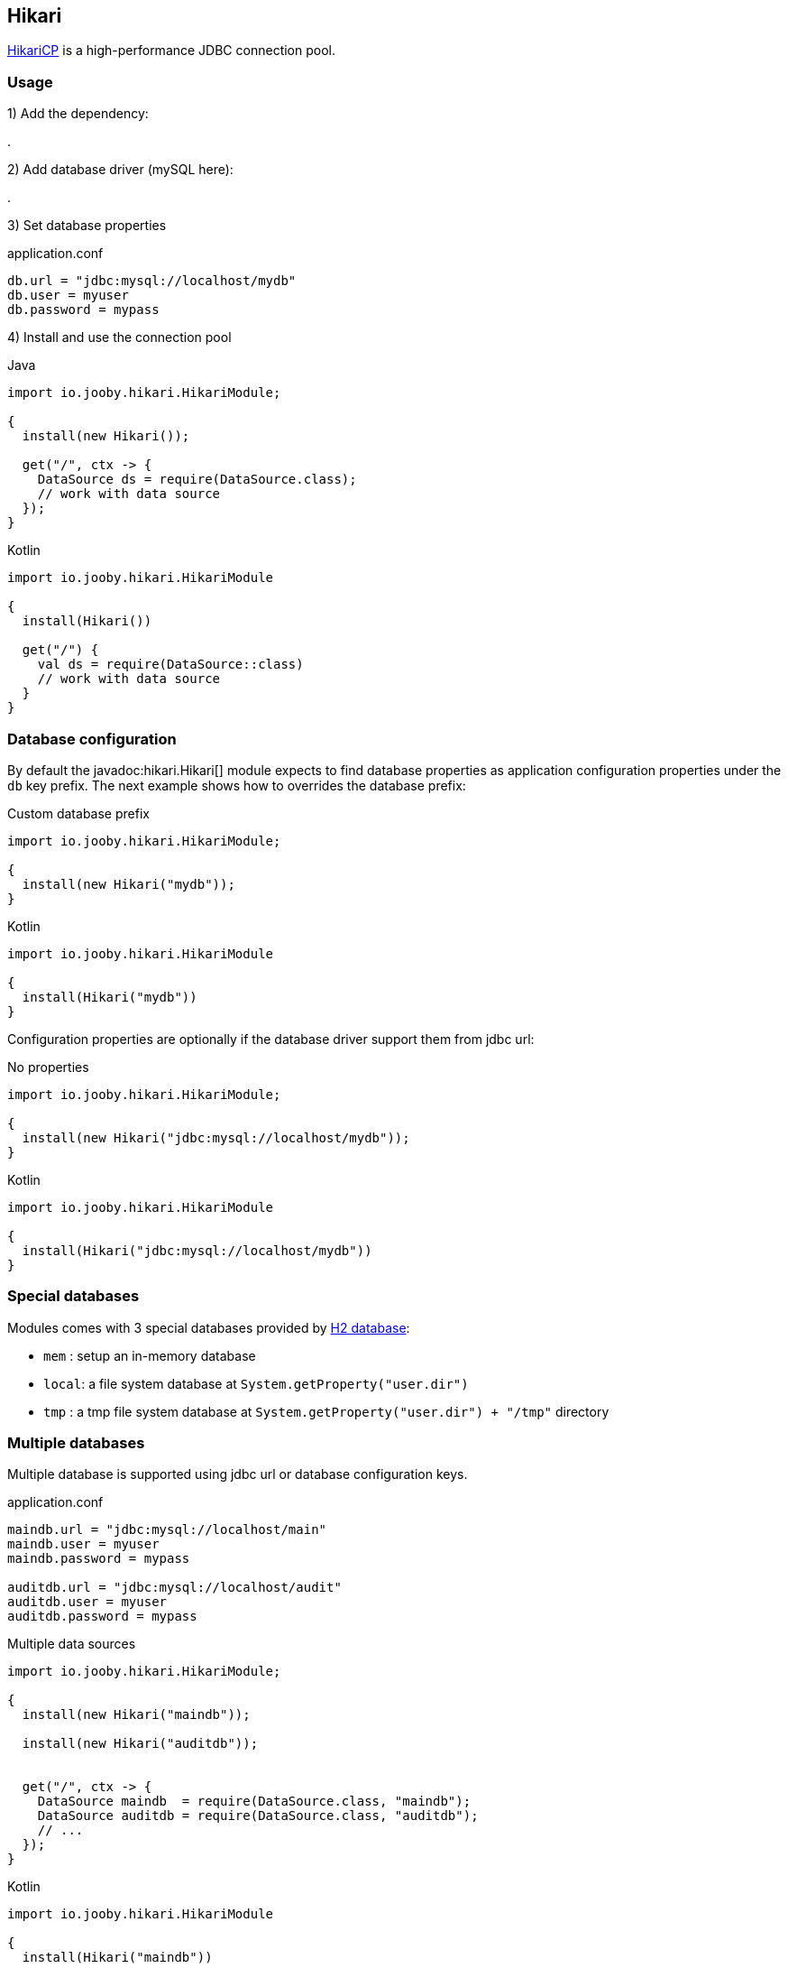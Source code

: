 == Hikari

https://github.com/brettwooldridge/HikariCP[HikariCP] is a high-performance JDBC connection pool.

=== Usage

1) Add the dependency:

[dependency, artifactId="jooby-hikari"]
.

2) Add database driver (mySQL here):

[dependency, artifactId="mysql-connector-java"]
.

3) Set database properties

.application.conf
[source, properties]
----
db.url = "jdbc:mysql://localhost/mydb"
db.user = myuser
db.password = mypass
----


4) Install and use the connection pool

.Java
[source, java, role="primary"]
----
import io.jooby.hikari.HikariModule;

{
  install(new Hikari());

  get("/", ctx -> {
    DataSource ds = require(DataSource.class);
    // work with data source
  });
}
----

.Kotlin
[source, kt, role="secondary"]
----
import io.jooby.hikari.HikariModule

{
  install(Hikari())
  
  get("/") {
    val ds = require(DataSource::class)
    // work with data source
  }
}
----

=== Database configuration

By default the javadoc:hikari.Hikari[] module expects to find database properties as application
configuration properties under the `db` key prefix. The next example shows how to overrides the
database prefix:

.Custom database prefix
[source, java, role="primary"]
----
import io.jooby.hikari.HikariModule;

{
  install(new Hikari("mydb"));
}
----

.Kotlin
[source, kt, role="secondary"]
----
import io.jooby.hikari.HikariModule

{
  install(Hikari("mydb"))
}
----

Configuration properties are optionally if the database driver support them from jdbc url:

.No properties
[source, java, role="primary"]
----
import io.jooby.hikari.HikariModule;

{
  install(new Hikari("jdbc:mysql://localhost/mydb"));
}
----

.Kotlin
[source, kt, role="secondary"]
----
import io.jooby.hikari.HikariModule

{
  install(Hikari("jdbc:mysql://localhost/mydb"))
}
----

=== Special databases

Modules comes with 3 special databases provided by https://github.com/h2database/h2database[H2 database]:

- `mem`  : setup an in-memory database
- `local`: a file system database at `System.getProperty("user.dir")`
- `tmp`  : a tmp file system database at `System.getProperty("user.dir") + "/tmp"` directory

=== Multiple databases

Multiple database is supported using jdbc url or database configuration keys.

.application.conf
[source, properties]
----
maindb.url = "jdbc:mysql://localhost/main"
maindb.user = myuser
maindb.password = mypass

auditdb.url = "jdbc:mysql://localhost/audit"
auditdb.user = myuser
auditdb.password = mypass
----

.Multiple data sources
[source, java, role="primary"]
----
import io.jooby.hikari.HikariModule;

{
  install(new Hikari("maindb"));
  
  install(new Hikari("auditdb"));


  get("/", ctx -> {
    DataSource maindb  = require(DataSource.class, "maindb");
    DataSource auditdb = require(DataSource.class, "auditdb");
    // ...
  });
}
----

.Kotlin
[source, kt, role="secondary"]
----
import io.jooby.hikari.HikariModule

{
  install(Hikari("maindb"))
 
  install(Hikari("auditdb"))

  get("/") {
    val maindb  = require(DataSource::class, "maindb")
    val auditdb = require(DataSource::class, "auditdb")
    // ...
  }
}
----

=== Advanced options

Advanced Hikari configuration is supported from application configuration properties.

.Maximum Pool Size
[source, properties]
----
db.url = "jdbc:mysql://localhost/main"
db.user = myuser

hikari.maximumPoolSize = 10 
----

Different configuration per database is available by adding the database key:

.Maximum Pool Size
[source, properties]
----
maindb.url = "jdbc:mysql://localhost/main"
maindb.user = myuser
maindb.password = mypass

maindb.hikari.maximumPoolSize = 10

auditdb.url = "jdbc:mysql://localhost/audit"
auditdb.user = myuser
auditdb.password = mypass

auditdb.hikari.maximumPoolSize = 15
----
